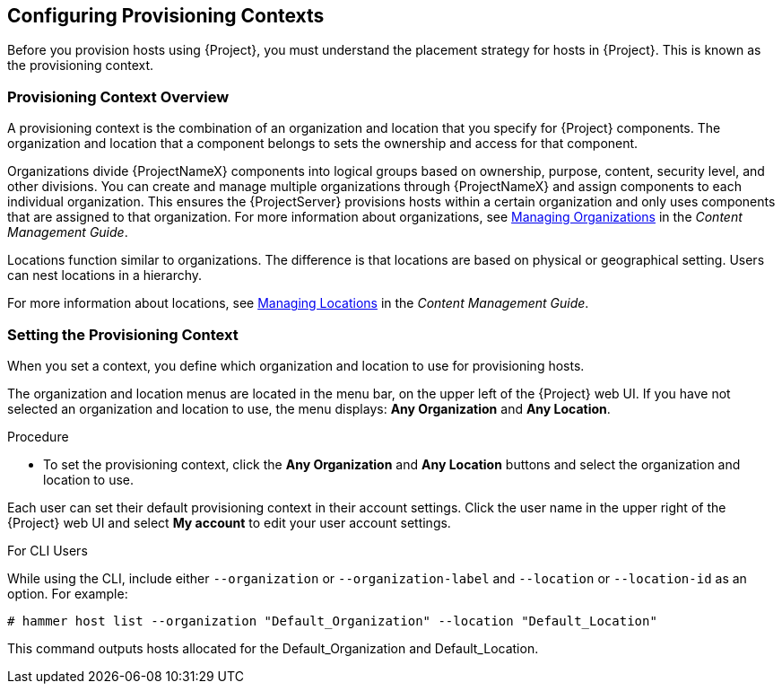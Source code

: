 [[Configuring_Provisioning_Contexts]]
== Configuring Provisioning Contexts

Before you provision hosts using {Project}, you must understand the placement strategy for hosts in {Project}. This is known as the provisioning context.

[[Configuring_Provisioning_Contexts-Defining_a_Provisioning_Context]]
=== Provisioning Context Overview

A provisioning context is the combination of an organization and location that you specify for {Project} components. The organization and location that a component belongs to sets the ownership and access for that component.

Organizations divide {ProjectNameX} components into logical groups based on ownership, purpose, content, security level, and other divisions. You can create and manage multiple organizations through {ProjectNameX} and assign components to each individual organization. This ensures the {ProjectServer} provisions hosts within a certain organization and only uses components that are assigned to that organization. For more information about organizations, see link:/html/content_management_guide/managing_organizations[Managing Organizations] in the _Content Management Guide_.

Locations function similar to organizations. The difference is that locations are based on physical or geographical setting. Users can nest locations in a hierarchy.

For more information about locations, see link:/html/content_management_guide/managing_locations[Managing Locations] in the _Content Management Guide_.


[[Configuring_Provisioning_Contexts-Setting_the_Provisioning_Context]]
=== Setting the Provisioning Context

When you set a context, you define which organization and location to use for provisioning hosts.

The organization and location menus are located in the menu bar, on the upper left of the {Project} web UI. If you have not selected an organization and location to use, the menu displays: *Any Organization* and *Any Location*.

.Procedure

* To set the provisioning context, click the *Any Organization* and *Any Location* buttons and select the organization and location to use.


Each user can set their default provisioning context in their account settings. Click the user name in the upper right of the {Project} web UI and select *My account* to edit your user account settings.

.For CLI Users

While using the CLI, include either `--organization` or `--organization-label` and `--location` or `--location-id` as an option. For example:

[subs="+quotes"]
----
# hammer host list --organization "Default_Organization" --location "Default_Location"
----

This command outputs hosts allocated for the Default_Organization and Default_Location.
